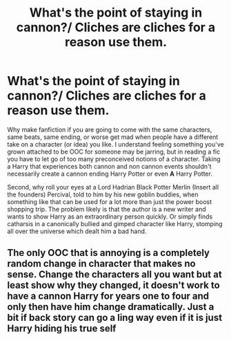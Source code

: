 #+TITLE: What's the point of staying in cannon?/ Cliches are cliches for a reason use them.

* What's the point of staying in cannon?/ Cliches are cliches for a reason use them.
:PROPERTIES:
:Author: SmittyPolk
:Score: 2
:DateUnix: 1586568335.0
:DateShort: 2020-Apr-11
:FlairText: Discussion
:END:
Why make fanfiction if you are going to come with the same characters, same beats, same ending, or worse get mad when people have a different take on a character (or idea) you like. I understand feeling something you've grown attached to be OOC for someone may be jarring, but in reading a fic you have to let go of too many preconceived notions of a character. Taking a Harry that experiences both cannon and non cannon events shouldn't necessarily create a cannon ending Harry Potter or even *A* Harry Potter.

Second, why roll your eyes at a Lord Hadrian Black Potter Merlin (Insert all the founders) Percival, told to him by his new goblin buddies, when something like that can be used for a lot more than just the power boost shopping trip. The problem likely is that the author is a new writer and wants to show Harry as an extraordinary person quickly. Or simply finds catharsis in a canonically bullied and gimped character like Harry, stomping all over the universe which dealt him a bad hand.


** The only OOC that is annoying is a completely random change in character that makes no sense. Change the characters all you want but at least show why they changed, it doesn't work to have a cannon Harry for years one to four and only then have him change dramatically. Just a bit if back story can go a ling way even if it is just Harry hiding his true self
:PROPERTIES:
:Author: jasoneill23
:Score: 1
:DateUnix: 1586767286.0
:DateShort: 2020-Apr-13
:END:
